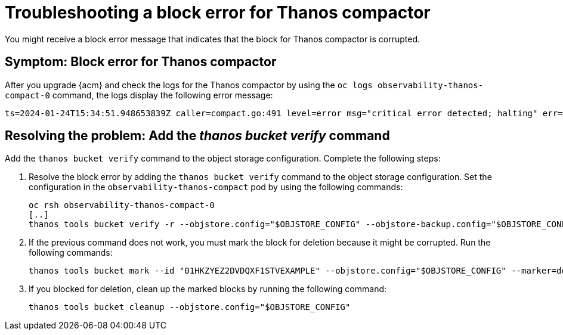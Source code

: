 [#troubleshooting-thanos-compactor]
= Troubleshooting a block error for Thanos compactor

You might receive a block error message that indicates that the block for Thanos compactor is corrupted.

[#symptom-thanos-compactor]
== Symptom: Block error for Thanos compactor

After you upgrade {acm} and check the logs for the Thanos compactor by using the `oc logs observability-thanos-compact-0` command, the logs display the following error message:

----
ts=2024-01-24T15:34:51.948653839Z caller=compact.go:491 level=error msg="critical error detected; halting" err="compaction: group 0@15699422364132557315: compact blocks [/var/thanos/compact/compact/0@15699422364132557315/01HKZGQGJCKQWF3XMA8EXAMPLE /var/thanos/compact/compact/0@15699422364132557315/01HKZQK7TD06J2XWGR5EXAMPLE /var/thanos/compact/compact/0@15699422364132557315/01HKZYEZ2DVDQXF1STVEXAMPLE /var/thanos/compact/compact/0@15699422364132557315/01HM05APAHXBQSNC0N5EXAMPLE]: populate block: chunk iter: cannot populate chunk 8 from block 01HKZYEZ2DVDQXF1STVEXAMPLE: segment index 0 out of range"
----

[#resolving-thanos-compactor]
== Resolving the problem: Add the _thanos bucket verify_ command

Add the `thanos bucket verify` command to the object storage configuration. Complete the following steps:

. Resolve the block error by adding the `thanos bucket verify` command to the object storage configuration. Set the configuration in the `observability-thanos-compact` pod by using the following commands:

+
[source,bash]
----
oc rsh observability-thanos-compact-0
[..]
thanos tools bucket verify -r --objstore.config="$OBJSTORE_CONFIG" --objstore-backup.config="$OBJSTORE_CONFIG" --id=01HKZYEZ2DVDQXF1STVEXAMPLE
----

. If the previous command does not work, you must mark the block for deletion because it might be corrupted. Run the following commands:

+
[source,bash]
----
thanos tools bucket mark --id "01HKZYEZ2DVDQXF1STVEXAMPLE" --objstore.config="$OBJSTORE_CONFIG" --marker=deletion-mark.json --details=DELETE 
----

. If you blocked for deletion, clean up the marked blocks by running the following command:

+
[source,bash]
----
thanos tools bucket cleanup --objstore.config="$OBJSTORE_CONFIG"
----

